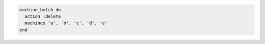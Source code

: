.. The contents of this file may be included in multiple topics (using the includes directive).
.. The contents of this file should be modified in a way that preserves its ability to appear in multiple topics.

.. To delete multiple machines in-parallel:

.. code-block:: ruby

   machine_batch do
     action :delete
     machines 'a', 'b', 'c', 'd', 'e'
   end
